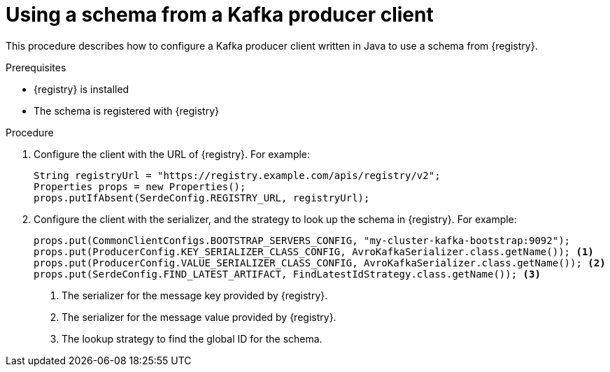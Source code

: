 // Module included in the following assemblies:
//  assembly-using-kafka-client-serdes

[id='registry-serdes-config-producer_{context}']
= Using a schema from a Kafka producer client

[role="_abstract"]
This procedure describes how to configure a Kafka producer client written in Java to use a schema from {registry}.

.Prerequisites

* {registry} is installed
* The schema is registered with {registry}

.Procedure

. Configure the client with the URL of {registry}. For example:
+
[source,java,subs="+quotes,attributes"]
----
String registryUrl = "https://registry.example.com/apis/registry/v2";
Properties props = new Properties();
props.putIfAbsent(SerdeConfig.REGISTRY_URL, registryUrl);
----

. Configure the client with the serializer, and the strategy to look up the schema in {registry}. For example:
+
[source,java,subs="+quotes,attributes"]
----
props.put(CommonClientConfigs.BOOTSTRAP_SERVERS_CONFIG, "my-cluster-kafka-bootstrap:9092");
props.put(ProducerConfig.KEY_SERIALIZER_CLASS_CONFIG, AvroKafkaSerializer.class.getName()); <1>
props.put(ProducerConfig.VALUE_SERIALIZER_CLASS_CONFIG, AvroKafkaSerializer.class.getName()); <2>
props.put(SerdeConfig.FIND_LATEST_ARTIFACT, FindLatestIdStrategy.class.getName()); <3>
----
<1> The serializer for the message key provided by {registry}.
<2> The serializer for the message value provided by {registry}.
<3> The lookup strategy to find the global ID for the schema.
